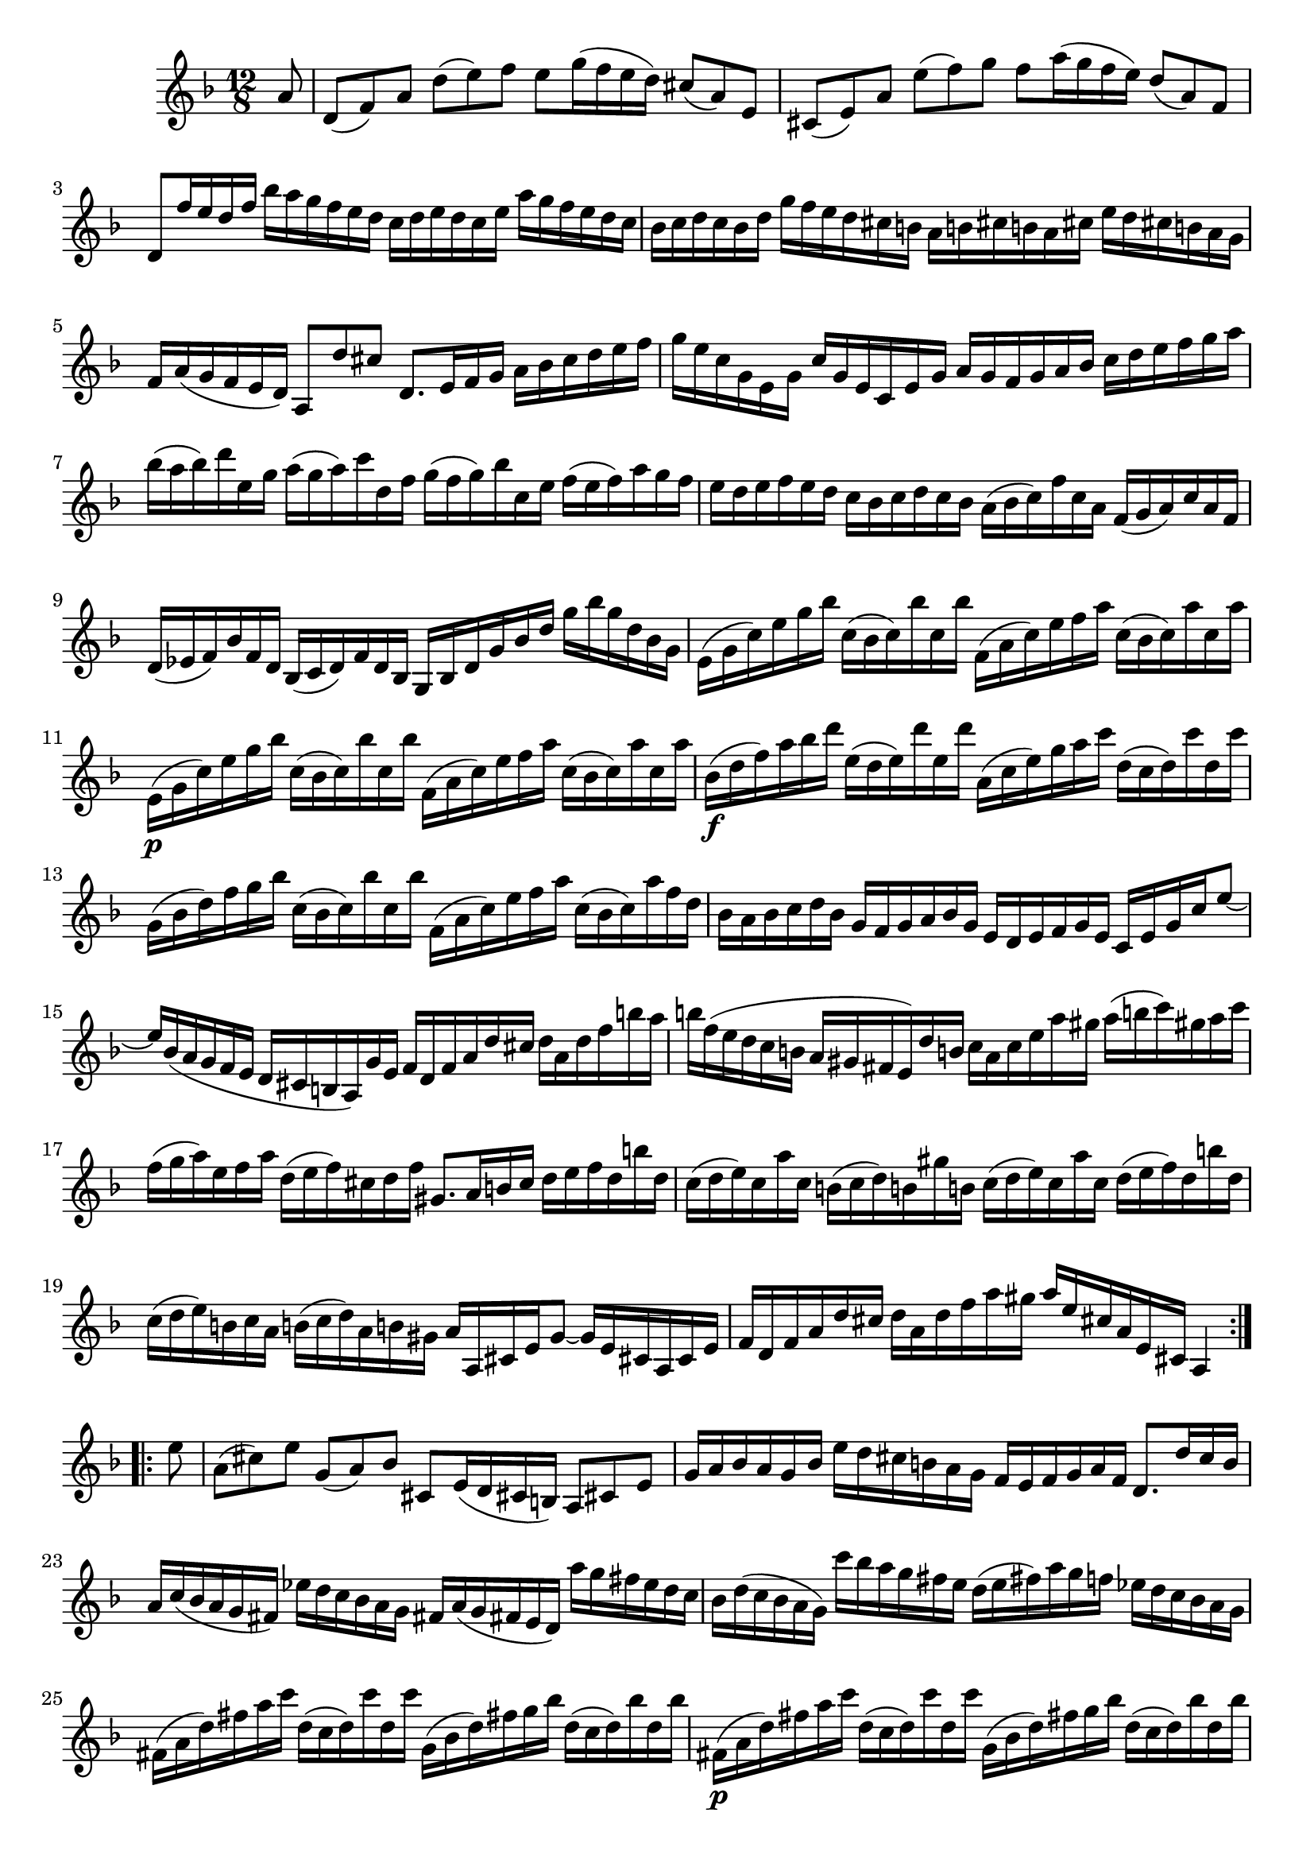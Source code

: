 % Partita II for Violin BWV 1004 IV Giga

%{
    Copyright 2018 Edmundo Carmona Antoranz. Released under CC 4.0 by-sa
    Original Manuscript is public domain
%}


\version "2.18.2"


\relative c' {
    
    \time 12/8
    \key d \minor
    
    % Bach writes down _all_ accidentals. It appears to me that they are only skipped when used in contiguous notes _but_
    % I am not completely sure of that and I am not in any way to be considered an authoritative source on the subject.
    % Therefore I am just trying to match what is _written_ in the manuscript considering the accidental style I am using.
    \accidentalStyle forget
    
    \partial 8
    
    a'8
    
    % 1
    d,( f) a d( e) f e g16( f e d) cis8( a) e
    
    % 2
    cis( e) a e'( f) g f a16( g f e) d8( a) f
    
    % 3
    % 2nd pentagram from Bach's manuscript starts on 3rd beat
    d f'16 e d f bes a g f e d c d e d c e a g f e d c
    
    % 4
    bes c d c bes d g f e d cis b a b cis b a cis e d cis b a g
    
    % 5
    f a( g f e d) a8 d' cis d,8. e16 f g a bes c d e f
    
    % 6
    % 3rd pentagram from Bach's manuscript starts here
    g e c g e g c g e c e g a g f g a bes c d e f g a
    
    % 7
    bes( a bes) d e, g a( g a) c d, f g( f g) bes c, e f( e f) a g f
    
    % 8
    % 4th pentagram from bach's manuscript starts on 3rd beat
    e d e f e d c bes c d c bes a( bes c) f c a f( g a) c a f
    
    % 9
    d( ees f) bes f d bes( c d) f d bes g bes d g bes d g bes g d bes g
    
    % 10
    e( g c) e g bes c,( bes c) bes' c, bes' f,( a c) e f a c,( bes c) a' c, a'
    
    % 11
    % 5th pentagram from bach's manuscript starts here
    e,\p( g c) e g bes c,( bes c) bes' c, bes' f,( a c) e f a c,( bes c) a' c, a'
    
    % 12
    bes,\f( d f) a bes d e,( d e) d' e, d' a,( c e) g a c d,( c d) c' d, c'
    
    % 13
    % 6th pentagram from bach's manuscript starts on 3rd beat
    g,( bes d) f g bes c,( bes c) bes' c, bes' f,( a c) e f a c,( bes c) a' f d
    
    % 14
    bes a bes c d bes g f g a bes g e d e f g e c e g c e8~
    
    % 15
    % 7th pentagram from bach's manuscript starts on 4th beat (starts another page)
    e16 bes( a g f e d cis b a) g' e f d f a d cis d a d f b a
    
    % 16
    b f( e d c b a gis fis e) d' b c a c e a gis a( b c) gis a c
    
    % 17
    f,( g a) e f a d,( e f) cis d f gis,8. a16 b c d e f d b' d,
    
    % 18
    % 8th pentagram from bach's manuscript starts here
    c( d e) c a' c, b( c d) b gis' b, c( d e) c a' c, d( e f) d b' d,
    
    % 19
    c( d e) b c a b( c d) a b gis a a, cis e g8~ g16 e cis a \once\omit Accidental cis e % last c seems to be an oversight, so keeping a cis, but hiding accidental, to match manuscript
    
    % 20
    % 9th pentagram from bach's manuscript starts on 2nd beat
    f d f a d cis d a d f a gis a e cis a e cis a4
    
    \bar ":..:" \break
    
    e''8
    
    % 21
    a,( cis) e g,( a) bes cis, e16( d cis b) a8 cis e
    
    % 22
    g16 a bes a g bes e d cis b a g f e f g a f d8. d'16 c bes
    
    % 23
    % 10th pentagram from bach's manuscript starts here
    a c( bes a g fis) ees' d c bes a g fis a( g fis e d) a'' g fis e d c
    
    % 24
    bes d( c bes a g) c' bes a g fis e d( e fis) a g f! ees d c bes a g
    
    % 25
    % 11th pentagram from bach's manuscript starts on 2nd beat
    fis( a d) fis a c d,( c d) c' d, c' g,( bes d) fis g bes d,( c d) bes' d, bes'
    
    %26
    fis,(\p a d) fis a c d,( c d) c' d, c' g,( bes d) fis g bes d,( c d) bes' d, bes'
    
    % 27
    % 12th pentagram from bach's manuscript starts on 3rd beat
    c,,( ees g) bes c ees f,( ees f) ees' f, \once\omit Accidental ees' bes,( d f) a bes d ees,( d ees) d' ees, d' % 5th ees does not have a flat written in the manuscript but it's probably an oversight so keeping ees and hiding the accidental to match manuscript
    
    % 28
    a,( c ees) g a c d,( c d) c' d, c' g,( bes d) fis g bes d,( fis g) bes d g
    
    % 29
    % 13th pentagram from bach's manuscript starts on 3rd beat
    ees d ees f g ees c bes c d ees c a g a bes c a fis a d fis a c
    
    % 30
    bes( a) c bes( a g) d g fis g a fis g ees( d c bes a) bes g a bes c d
    
    % 31
    % 14th pentagram from bach's manuscript starts on 3rd beat
    e!( f g) e bes e c,( e g) bes a g a( bes c) a f a bes,( d f) a f d
    
    % 32
    cis'( d e) cis g \once\omit Accidental cis a,( cis e) g f e f d f a d cis d a d f a c, % 3rd cis does not have a sharp in the manuscript but it's probably an oversight so keeping cis and hiding the accidental to match manuscript
    
    % 33
    % 15th pentagram from bach's manuscript starts on 4th beat
    bes a'( g f e d) c d e f g bes, a g'( f e d c) bes c d e f a,
    
    % 34
    g f'( e d cis b) a b cis d e g, f a d a f a d, f a f d f
    
    % 35
    % 16th pentagram from bach's manuscript starts on 4th beat
    bes,( f' d') f e cis a,( f' d') f e cis g,( f' d') f e d bes' a( g f e d)
    
    % 36
    cis e f g a e d( cis b a) e'( g,) f( g a) f d' f, e( f g) e c' e,
    
    % 37
    d( e f) d bes' d, c( d e) c a' c,
    bes( c d) bes g' d g( a bes) g ees' g,
    
    % 38
    % 17th pentagram from bach's manuscript starts here
    a,( b cis) a g' a, g'( a bes) g cis g f( g a) f d' a d e f d b' d,
    
    % 39
    gis, a b cis d e f( e d cis d) gis, a cis d e f g a bes e,( f g) cis,
    
    % 40
    % 18th pentagram from bach's manuscript starts here
    d d, f a d e f d f a d cis d a f d a f d4
    
    \bar ":|." \mark \markup { \musicglyph #"scripts.ufermata" }
    
}
